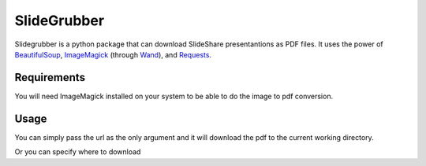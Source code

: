 SlideGrubber
============

Slidegrubber is a python package that can download SlideShare presentantions as PDF files.
It uses the power of BeautifulSoup_, ImageMagick_ (through Wand_), and Requests_.


Requirements
------------
You will need ImageMagick installed on your system to be able to do the image to pdf conversion.

.. code-block:: console
    $ apt-get install imagemagick


Usage
-----
You can simply pass the url as the only argument and it will download the pdf to the current working directory.

.. code-block:: console
    >>> from slidegrubber import grub
    >>> grub('http://www.slideshare.net/author/my-slide')
    '/current_working_directory/my_slide-by-author.pdf'

Or you can specify where to download

.. code-block:: console
    >>> from slidegrubber import grub
    >>> grub('http://www.slideshare.net/author/my-slide', '/my_local_path/my_slide.pdf')
    '/my_local_path/my_slide.pdf'

.. _BeautifulSoup: https://www.crummy.com/software/BeautifulSoup/bs4/
.. _ImageMagick: http://www.imagemagick.org/
.. _Wand: http://wand-py.org/
.. _Requests: http://docs.python-requests.org/
